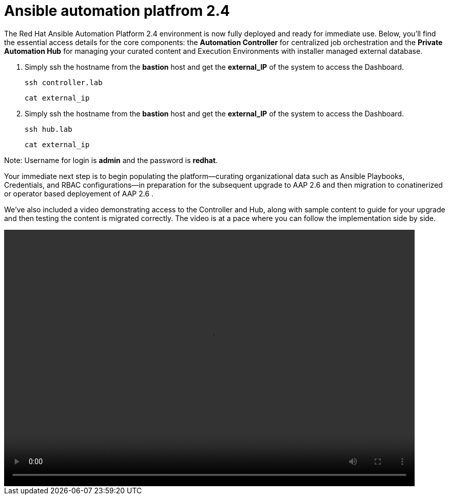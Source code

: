 = Ansible automation platfrom 2.4

The Red Hat Ansible Automation Platform 2.4 environment is now fully deployed and ready for immediate use. Below, you'll find the essential access details for the core components: the **Automation Controller** for centralized job orchestration and the **Private Automation Hub** for managing your curated content and Execution Environments with installer managed external database.

. Simply ssh the hostname from the *bastion* host and get the *external_IP* of the system to access the Dashboard.
+
[source,bash,role=execute]
----
ssh controller.lab  
----
+
[source,bash,role=execute]
----
cat external_ip
----

. Simply ssh the hostname from the *bastion* host and get the *external_IP* of the system to access the Dashboard.
+
[source,bash,role=execute]
----
ssh hub.lab  
----
+
[source,bash,role=execute]
----
cat external_ip
----

Note: Username for login is *admin* and the password is *redhat*.

Your immediate next step is to begin populating the platform—curating organizational data such as Ansible Playbooks, Credentials, and RBAC configurations—in preparation for the subsequent upgrade to AAP 2.6 and then migration to conatinerized or operator based deployement of AAP 2.6 . 

We've also included a video demonstrating access to the Controller and Hub, along with sample content to guide for your upgrade and then testing the content is migrated correctly. The video is at a pace where you can follow the implementation side by side. 

video::aap2.4_migration_content.mp4[align="left",width=800,height=500]
